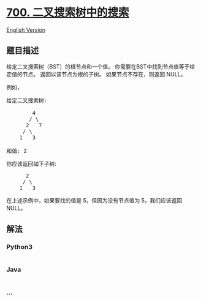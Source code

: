 * [[https://leetcode-cn.com/problems/search-in-a-binary-search-tree][700.
二叉搜索树中的搜索]]
  :PROPERTIES:
  :CUSTOM_ID: 二叉搜索树中的搜索
  :END:
[[./solution/0700-0799/0700.Search in a Binary Search Tree/README_EN.org][English
Version]]

** 题目描述
   :PROPERTIES:
   :CUSTOM_ID: 题目描述
   :END:

#+begin_html
  <!-- 这里写题目描述 -->
#+end_html

#+begin_html
  <p>
#+end_html

给定二叉搜索树（BST）的根节点和一个值。
你需要在BST中找到节点值等于给定值的节点。 返回以该节点为根的子树。
如果节点不存在，则返回 NULL。

#+begin_html
  </p>
#+end_html

#+begin_html
  <p>
#+end_html

例如，

#+begin_html
  </p>
#+end_html

#+begin_html
  <pre>
  给定二叉搜索树:

          4
         / \
        2   7
       / \
      1   3

  和值: 2
  </pre>
#+end_html

#+begin_html
  <p>
#+end_html

你应该返回如下子树:

#+begin_html
  </p>
#+end_html

#+begin_html
  <pre>
        2     
       / \   
      1   3
  </pre>
#+end_html

#+begin_html
  <p>
#+end_html

在上述示例中，如果要找的值是 5，但因为没有节点值为 5，我们应该返回
NULL。

#+begin_html
  </p>
#+end_html

** 解法
   :PROPERTIES:
   :CUSTOM_ID: 解法
   :END:

#+begin_html
  <!-- 这里可写通用的实现逻辑 -->
#+end_html

#+begin_html
  <!-- tabs:start -->
#+end_html

*** *Python3*
    :PROPERTIES:
    :CUSTOM_ID: python3
    :END:

#+begin_html
  <!-- 这里可写当前语言的特殊实现逻辑 -->
#+end_html

#+begin_src python
#+end_src

*** *Java*
    :PROPERTIES:
    :CUSTOM_ID: java
    :END:

#+begin_html
  <!-- 这里可写当前语言的特殊实现逻辑 -->
#+end_html

#+begin_src java
#+end_src

*** *...*
    :PROPERTIES:
    :CUSTOM_ID: section
    :END:
#+begin_example
#+end_example

#+begin_html
  <!-- tabs:end -->
#+end_html
